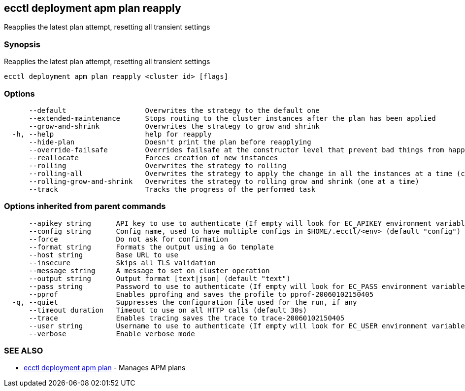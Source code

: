 [#ecctl-deployment-apm-plan-reapply]
== ecctl deployment apm plan reapply

Reapplies the latest plan attempt, resetting all transient settings

[#synopsis]
=== Synopsis

Reapplies the latest plan attempt, resetting all transient settings

----
ecctl deployment apm plan reapply <cluster id> [flags]
----

[#options]
=== Options

----
      --default                   Overwrites the strategy to the default one
      --extended-maintenance      Stops routing to the cluster instances after the plan has been applied
      --grow-and-shrink           Overwrites the strategy to grow and shrink
  -h, --help                      help for reapply
      --hide-plan                 Doesn't print the plan before reapplying
      --override-failsafe         Overrides failsafe at the constructor level that prevent bad things from happening
      --reallocate                Forces creation of new instances
      --rolling                   Overwrites the strategy to rolling
      --rolling-all               Overwrites the strategy to apply the change in all the instances at a time (causes downtime)
      --rolling-grow-and-shrink   Overwrites the strategy to rolling grow and shrink (one at a time)
      --track                     Tracks the progress of the performed task
----

[#options-inherited-from-parent-commands]
=== Options inherited from parent commands

----
      --apikey string      API key to use to authenticate (If empty will look for EC_APIKEY environment variable)
      --config string      Config name, used to have multiple configs in $HOME/.ecctl/<env> (default "config")
      --force              Do not ask for confirmation
      --format string      Formats the output using a Go template
      --host string        Base URL to use
      --insecure           Skips all TLS validation
      --message string     A message to set on cluster operation
      --output string      Output format [text|json] (default "text")
      --pass string        Password to use to authenticate (If empty will look for EC_PASS environment variable)
      --pprof              Enables pprofing and saves the profile to pprof-20060102150405
  -q, --quiet              Suppresses the configuration file used for the run, if any
      --timeout duration   Timeout to use on all HTTP calls (default 30s)
      --trace              Enables tracing saves the trace to trace-20060102150405
      --user string        Username to use to authenticate (If empty will look for EC_USER environment variable)
      --verbose            Enable verbose mode
----

[#see-also]
=== SEE ALSO

* xref:ecctl_deployment_apm_plan.adoc[ecctl deployment apm plan]	 - Manages APM plans
